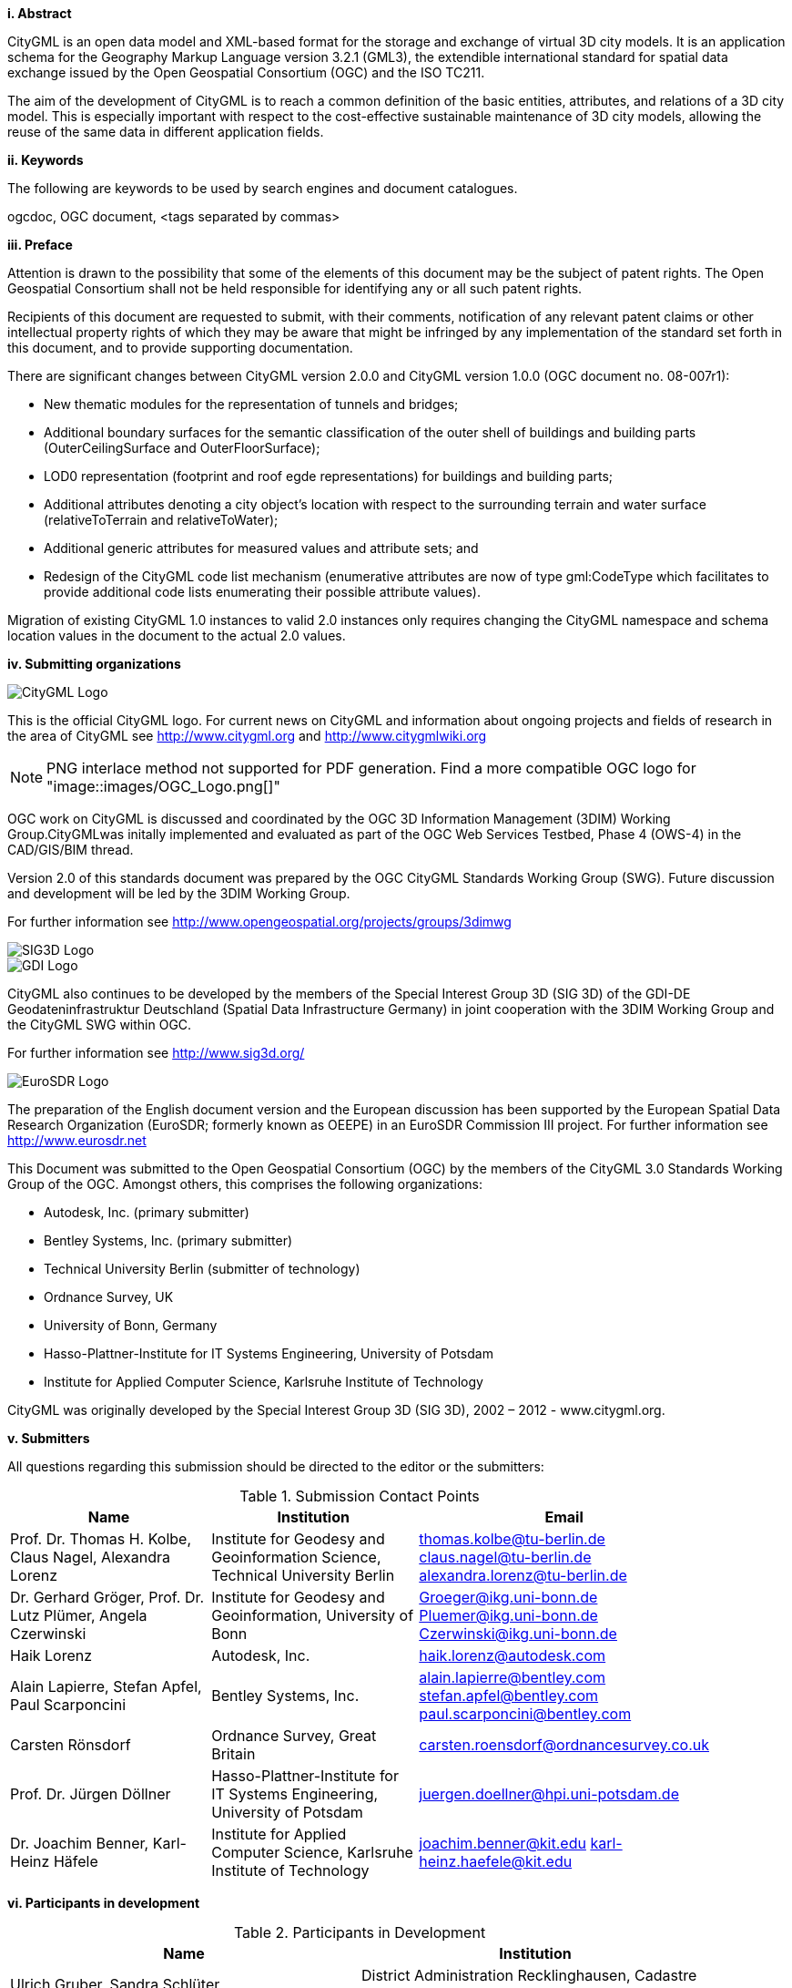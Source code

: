 [big]*i.     Abstract*

CityGML is an open data model and XML-based format for the storage and exchange of virtual 3D city models. It is an application schema for the Geography Markup Language version 3.2.1 (GML3), the extendible international standard for spatial data exchange issued by the Open Geospatial Consortium (OGC) and the ISO TC211.

The aim of the development of CityGML is to reach a common definition of the basic entities, attributes, and relations of a 3D city model. This is especially important with respect to the cost-effective sustainable maintenance of 3D city models, allowing the reuse of the same data in different application fields. 

[big]*ii.    Keywords*

The following are keywords to be used by search engines and document catalogues.

ogcdoc, OGC document,  <tags separated by commas>

[big]*iii.   Preface*

Attention is drawn to the possibility that some of the elements of this document may be the subject of patent rights. The Open Geospatial Consortium shall not be held responsible for identifying any or all such patent rights.

Recipients of this document are requested to submit, with their comments, notification of any relevant patent claims or other intellectual property rights of which they may be aware that might be infringed by any implementation of the standard set forth in this document, and to provide supporting documentation.

There are significant changes between CityGML version 2.0.0 and CityGML version 1.0.0 (OGC document no. 08-007r1):

* New thematic modules for the representation of tunnels and bridges;
* Additional boundary surfaces for the semantic classification of the outer shell of buildings and building parts (OuterCeilingSurface and OuterFloorSurface);
* LOD0 representation (footprint and roof egde representations) for buildings and building parts;
* Additional attributes denoting a city object’s location with respect to the surrounding terrain and water surface (relativeToTerrain and relativeToWater);
* Additional generic attributes for measured values and attribute sets; and
* Redesign of the CityGML code list mechanism (enumerative attributes are now of type gml:CodeType which facilitates to provide additional code lists enumerating their possible attribute values).

Migration of existing CityGML 1.0 instances to valid 2.0 instances only requires changing the CityGML namespace and schema location values in the document to the actual 2.0 values.

[big]*iv.    Submitting organizations*

image::images/CityGML_Logo.png[]

This is the official CityGML logo. For current news on CityGML and information about ongoing projects and fields of research in the area of CityGML see http://www.citygml.org and http://www.citygmlwiki.org

NOTE: PNG interlace method not supported for PDF generation.  Find a more compatible OGC logo for "image::images/OGC_Logo.png[]"

OGC work on CityGML is discussed and coordinated by the OGC 3D Information Management (3DIM) Working Group.CityGMLwas initally implemented and evaluated as part of the OGC Web Services Testbed, Phase 4 (OWS-4) in the CAD/GIS/BIM thread.

Version 2.0 of this standards document was prepared by the OGC CityGML Standards Working Group (SWG). Future discussion and development will be led by the 3DIM Working Group.

For further information see http://www.opengeospatial.org/projects/groups/3dimwg

image::images/SIG3D_Logo.png[]

image::images/GDI_Logo.png[]

CityGML also continues to be developed by the members of the Special Interest Group 3D (SIG 3D) of the GDI-DE Geodateninfrastruktur Deutschland (Spatial Data Infrastructure Germany) in joint cooperation with the 3DIM Working Group and the CityGML SWG within OGC.

For further information see http://www.sig3d.org/

image::images/EuroSDR_Logo.png[]

The preparation of the English document version and the European discussion has been supported by the European Spatial Data Research Organization (EuroSDR; formerly known as OEEPE) in an EuroSDR Commission III project. For further information see http://www.eurosdr.net

This Document was submitted to the Open Geospatial Consortium (OGC) by the members of the CityGML 3.0 Standards Working Group of the OGC. Amongst others, this comprises the following organizations:

* Autodesk, Inc. (primary submitter)
* Bentley Systems, Inc. (primary submitter)
* Technical University Berlin (submitter of technology)
* Ordnance Survey, UK
* University of Bonn, Germany
* Hasso-Plattner-Institute for IT Systems Engineering, University of Potsdam
* Institute for Applied Computer Science, Karlsruhe Institute of Technology

CityGML was originally developed by the Special Interest Group 3D (SIG 3D), 2002 – 2012 - www.citygml.org.

[big]*v.     Submitters*

All questions regarding this submission should be directed to the editor or the submitters:

[#submission_contact_points,reftext='{table-caption} {counter:table-num}']
.Submission Contact Points
[width="90%",cols="^4,^4,^4",options="header"]
|===
|Name |Institution |Email
|Prof. Dr. Thomas H. Kolbe, Claus Nagel, Alexandra Lorenz
|Institute for Geodesy and Geoinformation Science, Technical University Berlin
|thomas.kolbe@tu-berlin.de claus.nagel@tu-berlin.de alexandra.lorenz@tu-berlin.de
|Dr. Gerhard Gröger, Prof. Dr. Lutz Plümer, Angela Czerwinski
|Institute for Geodesy and Geoinformation, University of Bonn
|Groeger@ikg.uni-bonn.de Pluemer@ikg.uni-bonn.de Czerwinski@ikg.uni-bonn.de
|Haik Lorenz
|Autodesk, Inc.
|haik.lorenz@autodesk.com
|Alain Lapierre, Stefan Apfel, Paul Scarponcini
|Bentley Systems, Inc.
|alain.lapierre@bentley.com stefan.apfel@bentley.com paul.scarponcini@bentley.com
|Carsten Rönsdorf
|Ordnance Survey, Great Britain
|carsten.roensdorf@ordnancesurvey.co.uk
|Prof. Dr. Jürgen Döllner
|Hasso-Plattner-Institute for IT Systems Engineering, University of Potsdam
|juergen.doellner@hpi.uni-potsdam.de
|Dr. Joachim Benner, Karl-Heinz Häfele
|Institute for Applied Computer Science, Karlsruhe Institute of Technology
|joachim.benner@kit.edu karl-heinz.haefele@kit.edu
|===

[big]*vi.     Participants in development*

[#participants_in_development,reftext='{table-caption} {counter:table-num}']
.Participants in Development
[width="90%",cols="^4,^4",options="header"]
|===
|Name |Institution
|Ulrich Gruber, Sandra Schlüter
|District Administration Recklinghausen, Cadastre Department, Germany
|Frank Bildstein
|Rheinmetall Defence Electronics, Germany
|Rüdiger Drees
|T-Systems Enterprise Services GmbH, Bonn, Germany
|Andreas Kohlhaas
|GIStec GmbH (formerly), Germany
|Frank Thiemann
|Institute for Cartography and Geoinformatics, University of Hannover
|Martin Degen
|Cadastre Department, City of Dortmund
|Heinrich Geerling
|Architekturbüro Geerling, Germany
|Dr. Frank Knospe
|Cadastre and Mapping Department, City of Essen,
|Hardo Müller
|Snowflake Software Ltd., Great Britain
|Martin Rechner
|rechner logistic, Germany
|Jörg Haist, Daniel Holweg
|Fraunhofer Institute for Computer Graphics (IGD), Darmstadt, Germany
|Prof. Dr. Peter A. Henning
|Faculty for Computer Science, University of Applied Sciences, Karlsruhe, Germany
|Rolf Wegener, Stephan Heitmann
|State Cadastre and Mapping Agency of North-Rhine Westphalia, Germany
|Prof. Dr. Marc-O. Löwner
|Institute for Geodesy and Photogrammetry, Technical University of Braunschweig
|Dr. Egbert Casper
|Zerna Ingenieure, Germany
|Christian Dahmen
|con terra GmbH, Germany
|Nobuhiro Ishimaru, Kishiko Maruyama, Eiichiro Umino, Takahiro Hirose
|Hitachi, Ltd., Japan
|Linda van den Brink
|Geonovum, The Netherlands
|Ron Lake, David Burggraf
|Galdos Systems Inc., Canada
|Marie-Lise Vautier, Emmanuel Devys
|Institut géographique national, France
|Mark Pendlington
|Ordnance Survey, Great Britain
|===

[big]*vii.    Acknowledgements*

The SIG 3D wishes to thank the members of the CityGML Standards Working Group and the 3D Information Management (3DIM) Working Group of the OGC as well as all contributors of change requests and comments. In particular: Tim Case, Scott Simmons, Paul Cote, Clemens Portele, Jeffrey Bell, Chris Body, Greg Buehler, François Golay, John Herring, Jury Konga, Kai-Uwe Krause, Gavin Park, Richard Pearsall, George Percivall, Mauro Salvemini, Alessandro Triglia, David Wesloh, Tim Wilson, Greg Yetman, Jim Farley, Cliff Behrens, Lukas Herman, Danny Kita, and Simon Cox.

Further credits for careful reviewing and commenting of this document go to: Ludvig Emgard, Bettina Petzold, Dave Capstick, Mark Pendlington, Alain Lapierre, and Frank Steggink.

